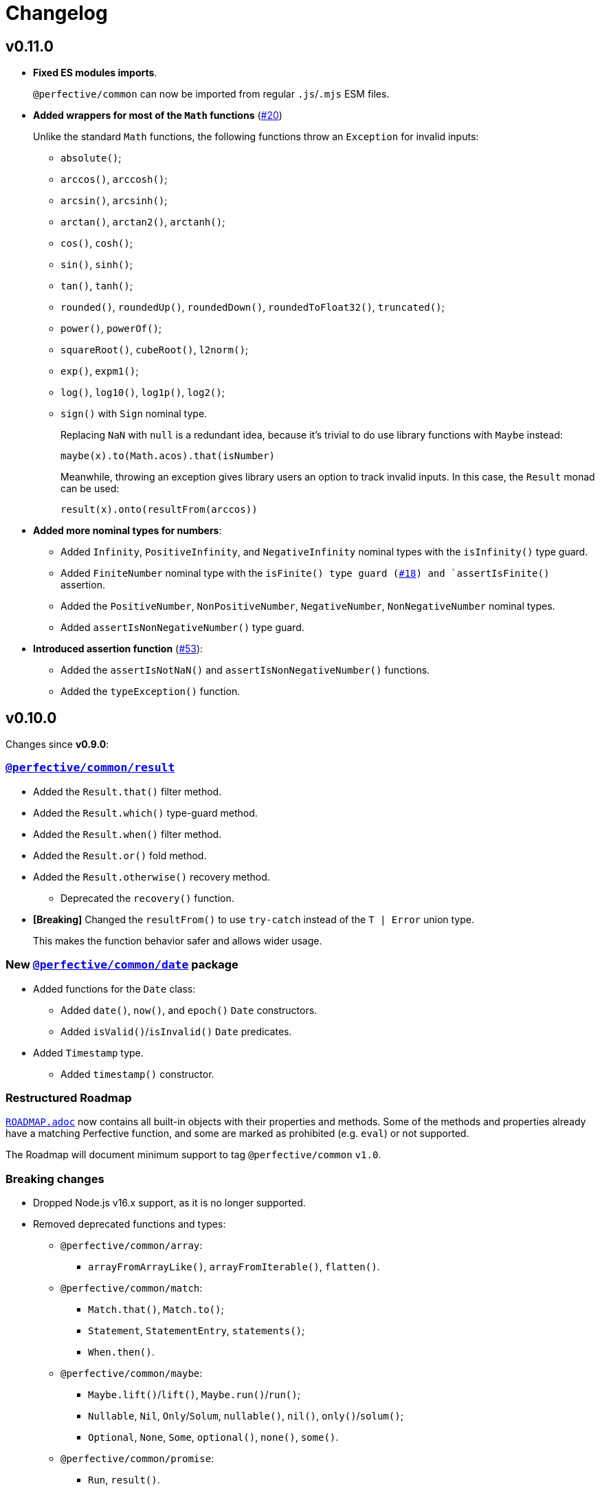 = Changelog
:perfective-common: https://github.com/perfective/ts.common/tree/main
:github-issues: https://github.com/perfective/ts.common/issues

== v0.11.0

* *Fixed ES modules imports*.
+
`@perfective/common` can now be imported from regular `.js`/`.mjs` ESM files.
+
* *Added wrappers for most of the `Math` functions* (link:{github-issues}/20[#20])
+
Unlike the standard `Math` functions,
the following functions throw an `Exception` for invalid inputs:
+
** `absolute()`;
** `arccos()`, `arccosh()`;
** `arcsin()`, `arcsinh()`;
** `arctan()`, `arctan2()`, `arctanh()`;
** `cos()`, `cosh()`;
** `sin()`, `sinh()`;
** `tan()`, `tanh()`;
** `rounded()`, `roundedUp()`, `roundedDown()`, `roundedToFloat32()`, `truncated()`;
** `power()`, `powerOf()`;
** `squareRoot()`, `cubeRoot()`, `l2norm()`;
** `exp()`, `expm1()`;
** `log()`, `log10()`, `log1p()`, `log2()`;
** `sign()` with `Sign` nominal type.
+
Replacing `NaN` with `null` is a redundant idea,
because it’s trivial to do use library functions with `Maybe` instead:
+
[source,typescript]
----
maybe(x).to(Math.acos).that(isNumber)
----
+
Meanwhile, throwing an exception gives library users an option to track invalid inputs.
In this case, the `Result` monad can be used:
+
[source,typescript]
----
result(x).onto(resultFrom(arccos))
----
+
* *Added more nominal types for numbers*:
+
** Added `Infinity`, `PositiveInfinity`, and `NegativeInfinity` nominal types
with the `isInfinity()` type guard.
+
** Added `FiniteNumber` nominal type
with the `isFinite() type guard (link:{github-issues}/18[#18])
and `assertIsFinite()` assertion.
+
** Added the `PositiveNumber`, `NonPositiveNumber`, `NegativeNumber`, `NonNegativeNumber` nominal types.
** Added `assertIsNonNegativeNumber()` type guard.
+
* *Introduced assertion function*  (link:{github-issues}/53[#53]):
+
** Added the `assertIsNotNaN()` and `assertIsNonNegativeNumber()` functions.
** Added the `typeException()` function.


== v0.10.0

Changes since *v0.9.0*:

=== `link:{perfective-common}/src/result/index.adoc[@perfective/common/result]`

* Added the `Result.that()` filter method.
* Added the `Result.which()` type-guard method.
* Added the `Result.when()` filter method.
* Added the `Result.or()` fold method.
* Added the `Result.otherwise()` recovery method.
** Deprecated the `recovery()` function.
+
* *[Breaking]* Changed the `resultFrom()` to use `try-catch` instead of the `T | Error` union type.
+
This makes the function behavior safer and allows wider usage.


=== New `link:{perfective-common}/src/date/index.adoc[@perfective/common/date]` package

* Added functions for the `Date` class:
** Added `date()`, `now()`, and `epoch()` `Date` constructors.
** Added `isValid()`/`isInvalid()` `Date` predicates.
+
* Added `Timestamp` type.
** Added `timestamp()` constructor.


=== Restructured Roadmap

`link:{perfective-common}/ROADMAP.adoc[ROADMAP.adoc]`
now contains all built-in objects with their properties and methods.
Some of the methods and properties already have a matching Perfective function,
and some are marked as prohibited (e.g. `eval`) or not supported.

The Roadmap will document minimum support to tag `@perfective/common` `v1.0`.


=== Breaking changes

* Dropped Node.js v16.x support,
as it is no longer supported.
+
* Removed deprecated functions and types:
** `@perfective/common/array`:
*** `arrayFromArrayLike()`, `arrayFromIterable()`, `flatten()`.
+
** `@perfective/common/match`:
*** `Match.that()`, `Match.to()`;
*** `Statement`, `StatementEntry`, `statements()`;
*** `When.then()`.
+
** `@perfective/common/maybe`:
*** `Maybe.lift()`/`lift()`, `Maybe.run()`/`run()`;
*** `Nullable`, `Nil`, `Only`/`Solum`, `nullable()`, `nil()`, `only()`/`solum()`;
*** `Optional`, `None`, `Some`, `optional()`, `none()`, `some()`.
+
** `@perfective/common/promise`:
*** `Run`, `result()`.
+
** `@perfective/common/string`:
*** `Output`, `isNotOutput()`, `isOutput()`, `output()`.


=== Improvements

* `@perfective/common/boolean`:
** Added JsDocs for all types and functions.
** Added ES Coverage documentation for the `Boolean` type.
** Added the `isBoolean()`/`isNotBoolean()` predicates.
** Moved the `isTruthy()`/`isFalsy()` functions from `@perfective/common/object`.
+
* `@perfective/common/error`:
** Added `Recovery` type.
** Added JsDocs for all types and functions.
** Added support for `cause` (previous) error to the `Panic` type and `panic()` function.
+
* `@perfective/common/maybe`:
** Changed the `nothing()`/`nil()` functions return type to `Nothing<Present<T>>` for TypeScript v5.3 compatibility.
+
* `@perfective/common/object`:
** Added JsDocs for all types and functions.
+
* `@perfective/common/string`:
** Fixed `lines()` function: Use correct separator for Mac OS strings.
** Deprecated the `stringFromCharCode()` and `stringFromCodePoint()` functions.
Use the `String.fromCharCode()` and `String.fromCodePoint()` functions directly.


=== Deprecations

* `@perfective/common/function`:
** Deprecated the `emtpy()` function.
Use `naught()` as an empty no-op function instead.
+
* `@perfective/common/error`:
** Deprecated the `Rethrow` type. Use `Panic` instead.
** Deprecated the `rethrow()` function. Use `panic()` instead.
** Renamed the `unknownError()` function into `caughtError()`.
+
* `@perfective/common/maybe`:
** Renamed the `naught()` function into `nil()`.
+
* `@perfective/common/object`:
** Moved the `isTruthy()`/`isFalsy()` functions into `@perfective/common/boolean`.
+
* `@perfective/common/result`:
** Deprecated the `recovery()` function.
Use `Result.otherwise()` instead.


== v0.10.0-rc

* Added JSDocs for all functions and types.
* Updated the `link:{perfective-common}/ROADMAP.adoc[ROADMAP.adoc]`
to cover all existing packages.
+
* `@perfective/common/date`:
** Supported string input parsing in the `timestamp()` function.
+
* `@perfective/common/string`:
** Fixed `lines()` function: Use correct separator for Mac OS strings.
** Deprecated the `stringFromCharCode()` and `stringFromCodePoint()` functions.
Use the `String.fromCharCode()` and `String.fromCodePoint()` functions directly.


== v0.10.0-beta

=== New `link:{perfective-common}/src/date/index.adoc[@perfective/common/date]` package

* Added functions for the `Date` class:
** Added `date()`, `now()`, and `epoch()` `Date` constructors.
** Added `isValid()`/`isInvalid()` `Date` predicates.
+
* Added `Timestamp` type.
** Added `timestamp()` constructor.

=== Restructured Roadmap

`link:{perfective-common}/ROADMAP.adoc[ROADMAP.adoc]`
now contains all built-in objects with their properties and methods.
Some of the methods and properties already have a matching Perfective function,
and some are marked as prohibited (e.g. `eval`) or not supported.

The Roadmap will document minimum support to tag `@perfective/common` `v1.0`.


== v0.10.0-alpha

=== `link:{perfective-common}/src/result/index.adoc[@perfective/common/result]`

* Added the `Result.that()` filter method.
* Added the `Result.which()` type-guard method.
* Added the `Result.when()` filter method.
* Added the `Result.or()` fold method.
* Added the `Result.otherwise()` recovery method.
** Deprecated the `recovery()` function.
+
* *[Breaking]* Changed the `resultFrom()` to use `try-catch` instead of the `T | Error` union type.
+
This makes the function behavior safer and allows wider usage.

=== Breaking changes

* Removed deprecated functions and types:
** `@perfective/common/array`:
*** `arrayFromArrayLike()`, `arrayFromIterable()`, `flatten()`.
** `@perfective/common/match`:
*** `Match.that()`, `Match.to()`;
*** `Statement`, `StatementEntry`, `statements()`;
*** `When.then()`.
** `@perfective/common/maybe`:
*** `Maybe.lift()`/`lift()`, `Maybe.run()`/`run()`;
*** `Nullable`, `Nil`, `Only`/`Solum`, `nullable()`, `nil()`, `only()`/`solum()`;
*** `Optional`, `None`, `Some`, `optional()`, `none()`, `some()`.
** `@perfective/common/promise`:
*** `Run`, `result()`.
** `@perfective/common/string`:
*** `Output`, `isNotOutput()`, `isOutput()`, `output()`.


=== Deprecations

* `@perfective/common/function`:
** Deprecated the `emtpy()` function.
Use `naught()` as an empty no-op function instead.
+
* `@perfective/common/error`:
** Deprecated the `Rethrow` type. Use `Panic` instead.
** Deprecated the `rethrow()` function. Use `panic()` instead.
** Renamed the `unknownError()` function into `caughtError()`.
+
* `@perfective/common/maybe`:
** Renamed the `naught()` function into `nil()`.
+
* `@perfective/common/object`:
** Moved the `isTruthy()`/`isFalsy()` functions into `@perfective/common/boolean`.
+
* `@perfective/common/result`:
** Deprecated the `recovery()` function.
Use `Result.otherwise()` instead.

=== Improvements

* `@perfective/common/boolean`:
** Added JsDocs for all types and functions.
** Added ES Coverage documentation for the `Boolean` type.
** Added the `isBoolean()`/`isNotBoolean()` predicates.
** Moved the `isTruthy()`/`isFalsy()` functions from `@perfective/common/object`.
+
* `@perfective/common/error`:
** Added `Recovery` type.
** Added JsDocs for all types and functions.
** Added support for `cause` (previous) error to the `Panic` type and `panic()` function.
+
* `@perfective/common/object`:
** Added JsDocs for all types and functions.


== v0.9.0

Changes since v0.8.3.

=== New `@perfective/common/result` package

* Added the `Result<T>` monad type with `Success<T>` and `Failure<T>` implementations.
** Added the `result()`, `success()`, and `failure()` constructors.
** Added the `resultOf()` lazy constructor.
** Added the `resultFrom()`, `successFrom()`, and `failureFrom()` functions.
** Added the `recovery()` function.
** Added the `rejection()` constructor for rejected `Promise` handling.
** Added the `promisedResult()` and `settledResult()` async functions.
** Added the `onto()`, `to()`, `into()`, and `through()` lifting functions.
** Added type guards:
*** `isResult()`/`isNotResult()`,
*** `isSuccess()`/`isNotSuccess()`,
*** and `isFailure()`/`isNotFailure()`.
+
* Added the `BiMapResult<T, U>` type for the `Result.to(maps)` method:
** Added the `successWith()` and `failureWith()` `BiMapResult` constructors.
+
* Added the `BiFoldResult<T, U>` type for the `Result.into(fold)` method.
* Added the `BiVoidResult<T>` type for the `Result.through(procedures)` method.


=== Breaking changes

* `@perfective/common/function`:
** Changed the `same()` function into a unary function.
+
To migrate:
+
*** replace calls passing the `same` as an argument with `constant(same)`;
*** replace calls of the `same()` with just `same`.
+
* `@perfective/common/object`:
** Narrowed argument to the `NonNullable` type in the:
*** `pick()`/`recordWithPicked()`,
*** `omit()`/`recordWithOmitted()`,
*** and `filter()`/`recordFiltered()` functions.


=== Deprecations

* `@perfective/common/array`:
** Merged the `flatten()` function into the `concatenated()` function.
** Merged the `arrayFromIterable()` and `arrayFromArrayLike()` functions into the new `elements()` function.
+
* `@perfective/common/match`:
** Renamed the `Match.that()` and `Match.to()` methods into `Match.cases()`.
** Renamed the `When.then()` method into `When.to()`.
** Renamed the `Statement` type into `Case`.
** Renamed the `StatementEntry` type into `CaseEntry`.
** Renamed the `statements()` function into `fromEntries()`.
+
* `@perfective/common/maybe`:
** Renamed the `Maybe.run()` method into the `Maybe.through()` method.
** Deprecated the `Nullable` and `Optional` types.
+
Both types cover specific edge cases for the `Maybe` type.
But they have not been used in real-world applications.
Use cases that these types covered can be handled by `Maybe`,
so there is no good reason to maintain them.
+
*** Deprecated `nil()`, `nullable()`, `only()`, and `solum()` functions.
*** Deprecated `none()`, `optional()`, and `some()` functions.
*** Deprecated `lift()` function.
+
** Deprecated the `Maybe.lift()` method.
+
Use the `Maybe.into()` method with the `maybeFrom()` function instead.
+
* `@perfective/common/promise`:
** Renamed the `Run` type into `Executor`.
+
ECMA specification uses the term `executor`.
+
** Renamed the `result()` function into `settlement()`.
+
* `@perfective/common/string`:
** Deprecated the `Output` interface.
** Deprecated the `output()`, `isOutput()`, and `isNotOutput()` functions.
+
Use the `String()` function for native string coercion instead.


=== Improvements

* Removed mock files from the distribution.
+
`mock.ts` files are only imported in tests.
+
* `@perfective/common`:
** Added support of abstract classes to the `isInstanceOf()`/`isNotInstanceOf()` type guards.
** Added the `Voidable<T>` type.
** Added the `ecmaType()` and `isEcmaType()` functions.
** Added the `tsType()` and `isTsType()` functions.
** Added the `present()`, `notNull()`, and `defined()` functions.
** Set `Present<T>` as the `isPresent()` function return value.
** Set `Defined<T>` as the `isDefined()` function return value.
** Set `NotNull<T>` as the `isNotNull()` function return value.
+
* `@perfective/common/array`:
** Added the `pushInto()` function.

* `@perfective/common/error`:
** Fixed the `Exception` class prototype for
the https://www.typescriptlang.org/docs/handbook/2/classes.html#inheriting-built-in-types[ES5 compilation].
** Added the `chained()` function.
** Included a non-error value output into an `unknownError()` message.
+
* `@perfective/common/function`:
** Added the `BiMap<T1, U1, T2, V2>` arguments pair type.
** Added the `BiFold<T1, T2, U>` arguments pair type.
** Added the `Void` and `UnaryVoid<T>` procedure types.
+
* `@perfective/common/match`:
** Added the `caseFromEntry()` function.
+
* `@perfective/common/maybe`:
** Added `Maybe.into(reduce)` method and `into(reduce)` function.
** Added `maybeFrom()` and `justFrom()` functions.
** Narrowed signatures for the `maybe()` function.
+
When a function is given an always present value, it will return `Just<T>`,
and for always absent values, it will return `Nothing<T>`.
+
Otherwise, the `Maybe` type is compiled as an interface and cannot be checked with the `instance of` in runtime.
+
** Added JSDocs for the `Maybe` type methods.
** Changed error messages for absent values in `Just`.
** Switch to `extends` instead of `implements` in `Maybe`
** Added type guards:
*** `isMaybe()`/`isNotMaybe()`,
*** `isJust()`/`isNotJust()`,
*** and `isNothing()`/`isNotNothing()`.
+
* `@perfective/common/object`:
** Added the `hasMethod()` and `hasNoMethod()` functions.
** Changed the `isRecord()` predicate to be a type guard.
** Marked property definition in the `ObjectWithUndefined` type as optional.
+
Required to work with `exactOptionalPropertyTypes: true`.
Otherwise, an object with a never defined property cannot be assigned to an object with a property set to undefined.
+
The type guard is not yet strict enough, but it is better than just a predicate.
+
* `@perfective/common/promise`:
** Added the `Resolvable` shortcut type.
** Added the `OnFulfilled` and `OnRejected` types.
** Added the `fulfilled()` and `rejected()` functions.
** Added the `settled()` function.


== v0.9.0-rc

* Updated documentation.


== v0.9.0-beta

=== Deprecations

* `@perfective/common/array`:
** Merged the `flatten()` function into the `concatenated()` function.
** Merged the `arrayFromIterable()` and `arrayFromArrayLike()` functions into the new `elements()` function.
+
* `@perfective/common/maybe`:
** Renamed the `Maybe.run()` method into the `Maybe.through()` method.


=== Improvements

* `@perfective/common`:
** Added support of abstract classes to the `isInstanceOf()`/`isNotInstanceOf()` type guards.
+
* `@perfective/common/error`:
** Fixed the `Exception` class prototype for
the https://www.typescriptlang.org/docs/handbook/2/classes.html#inheriting-built-in-types[ES5 compilation].
+
* `@perfective/common/maybe`:
** Added the `isMaybe()`/`isNotMaybe()`, `isJust()`/`isNotJust()`, and `isNothing()`/`isNotNothing()` type guards.
+
* `@perfective/common/result`:
** Added the `onto()`, `to()`, `into()`, and `through()` lifting functions.
** Added the `isResult()`/`isNotResult()`, `isSuccess()`/`isNotSuccess()`,
and `isFailure()`/`isNotFailure()` type guards.


== v0.9.0-alpha

=== New `@perfective/common/result` package

* Added the `Result<T>` monad type with `Success<T>` and `Failure<T>` implementations.
** Added the `result()`, `success()`, and `failure()` constructors.
** Added the `resultOf()` lazy constructor.
** Added the `resultFrom()`, `successFrom()`, and `failureFrom()` functions.
** Added the `recovery()` function.
** Added the `rejection()` constructor for rejected `Promise` handling.
** Added the `promisedResult()` and `settledResult()` async functions.
* Added the `BiMapResult<T, U>` type for the `Result.to(maps)` method:
** Added the `successWith()` and `failureWith()` `BiMapResult` constructors.
* Added the `BiFoldResult<T, U>` type for the `Result.into(fold)` method.
* Added the `BiVoidResult<T>` type for the `Result.through(procedures)` method.


=== Breaking changes

* `@perfective/common/function`:
** Changed the `same()` function into a unary function.
+
To migrate:
+
*** replace calls passing the `same` as an argument with `constant(same)`;
*** replace calls of the `same()` with just `same`.
+
* `@perfective/common/object`:
** Narrowed argument to the `NonNullable` type in the
`pick()`/`recordWithPicked()`, `omit()`/`recordWithOmitted()`, and `filter()`/`recordFiltered()` functions.


=== Deprecations

* `@perfective/common/match`:
** Renamed the `Match.that()` and `Match.to()` methods into `Match.cases()`.
** Renamed the `When.then()` method into `When.to()`.
** Renamed the `Statement` type into `Case`.
** Renamed the `StatementEntry` type into `CaseEntry`.
** Renamed the `statements()` function into `fromEntries()`.
+
* `@perfective/common/maybe`:
** Deprecated the `Nullable` and `Optional` types.
+
Both types cover specific edge cases for the `Maybe` type.
But they have not been used in real-world applications.
Use cases that these types covered can be handled by `Maybe`,
so there is no good reason to maintain them.
+
*** Deprecated `nil()`, `nullable()`, `only()`, and `solum()` functions.
*** Deprecated `none()`, `optional()`, and `some()` functions.
*** Deprecated `lift()` function.
+
** Deprecated the `Maybe.lift()` method.
+
Use the `Maybe.into()` method with the `maybeFrom()` function instead.
+
* `@perfective/common/promise`:
** Renamed the `Run` type into `Executor`.
+
ECMA specification uses the term `executor`.
+
** Renamed the `result()` function into `settlement()`.
+
* `@perfective/common/string`:
** Deprecated the `Output` interface.
** Deprecated the `output()`, `isOutput()`, and `isNotOutput()` functions.
+
Use the `String()` function for native string coercion instead.


=== Improvements

* Removed mock files from the distribution.
+
`mock.ts` files are only imported in tests.
+
* `@perfective/common`:
** Added the `Voidable<T>` type.
** Added the `ecmaType()` and `isEcmaType()` functions.
** Added the `tsType()` and `isTsType()` functions.
** Added the `present()`, `notNull()`, and `defined()` functions.
** Set `Present<T>` as the `isPresent()` function return value.
** Set `Defined<T>` as the `isDefined()` function return value.
** Set `NotNull<T>` as the `isNotNull()` function return value.
+
* `@perfective/common/array`:
** Added the `pushInto()` function.

* `@perfective/common/error`:
** Added the `chained()` function.
** Included a non-error value output into an `unknownError()` message.
+
* `@perfective/common/function`:
** Added the `BiMap<T1, U1, T2, V2>` arguments pair type.
** Added the `BiFold<T1, T2, U>` arguments pair type.
** Added the `Void` and `UnaryVoid<T>` procedure types.
+
* `@perfective/common/match`:
** Added the `caseFromEntry()` function.
+
* `@perfective/common/maybe`:
** Added `Maybe.into(reduce)` method and `into(reduce)` function.
** Added `maybeFrom()` and `justFrom()` functions.
** Narrowed signatures for the `maybe()` function.
+
When a function is given an always present value, it will return `Just<T>`,
and for always absent values, it will return `Nothing<T>`.
+
** Added JSDocs for the `Maybe` type methods.
** Changed error messages for absent values in `Just`.
** Switch to `extends` instead of `implements` in `Maybe`
+
Otherwise, the `Maybe` type is compiled as an interface and cannot be checked with the `instance of` in runtime.
+
* `@perfective/common/object`:
** Added the `hasMethod()` and `hasNoMethod()` functions.
** Changed the `isRecord()` predicate to be a type guard.
** Marked property definition in the `ObjectWithUndefined` type as optional.
+
Required to work with `exactOptionalPropertyTypes: true`.
Otherwise, an object with a never defined property cannot be assigned to an object with a property set to undefined.
+
The type guard is not yet strict enough, but it is better than just a predicate.
+
* `@perfective/common/promise`:
** Added the `Resolvable` shortcut type.
** Added the `OnFulfilled` and `OnRejected` types.
** Added the `fulfilled()` and `rejected()` functions.
** Added the `settled()` function.


== v8.0.3

=== Fixes

* Update `@perfective/common/maybe` package {perfective-common}/src/maybe/index.adoc[documentation].


== v8.0.2

=== Fixes

* Move the `"types"` field to be the first one in the `"exports"`.
+
https://devblogs.microsoft.com/typescript/announcing-typescript-4-7/#package-json-exports-imports-and-self-referencing[`"types"` condition should be first in `"exports"`].


== v8.0.1

=== Fixes

* Add type definitions files for sub-packages.
+
Types definitions https://devblogs.microsoft.com/typescript/announcing-typescript-4-7/#package-json-exports-imports-and-self-referencing[have to be provided] since TypeScript 4.7.


== v0.8.0

=== Breaking changes

* Renamed `@perfective/common/fp` into `@perfective/common/function`;
* Renamed `@perfective/common/real` into `@perfective/common/number`;
* Extracted `Proposition` and `Predicate` types
from `@perfective/common/fp` into `@perfective/common/boolean`;
* Extracted `Promise` functions
from `@perfective/common/maybe` into `@perfective/common/promise`;
* Moved `@perfective/common/value` into `@perfective/common`;
* Moved `TypeGuard` and `Instance` types
from `@perfective/common/fp` into `@perfective/common`;
* Moved `Enum` from `@perfective/common/real` into `@perfective/common/object`;
* Removed `@perfective/common/identity`.


== v0.7.0

* Merged into `@perfective/common` and deprecated micro-packages:
** `@perfective/array` (`v0.4.0`) is now `@perfective/common/array`;
** `@perfective/error` (`v0.3.0`) is now `@perfective/common/error`;
** `@perfective/fp` (`v0.6.0`) is now `@perfective/common/fp`;
** `@perfective/identity` (`v0.2.0`) is now `@perfective/common/identity`;
** `@perfective/match` (`v0.3.0`) is now `@perfective/common/match`;
** `@perfective/maybe` (`v0.6.0`) is now `@perfective/common/maybe`;
** `@perfective/object` (`v0.4.0`) is now `@perfective/common/object`;
** `@perfective/real` (`v0.6.0`) is now `@perfective/common/real`;
** `@perfective/string` (`v0.3.0`) is now `@perfective/common/string`;
** `@perfective/value` (`v0.3.0`) is now `@perfective/common/value`.
